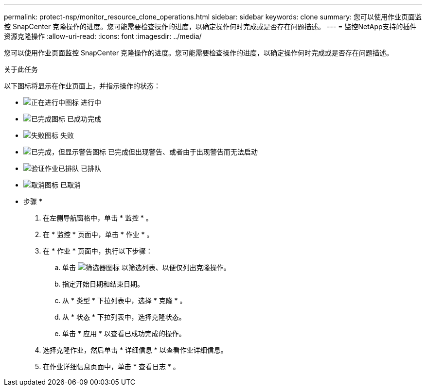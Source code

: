 ---
permalink: protect-nsp/monitor_resource_clone_operations.html 
sidebar: sidebar 
keywords: clone 
summary: 您可以使用作业页面监控 SnapCenter 克隆操作的进度。您可能需要检查操作的进度，以确定操作何时完成或是否存在问题描述。 
---
= 监控NetApp支持的插件资源克隆操作
:allow-uri-read: 
:icons: font
:imagesdir: ../media/


[role="lead"]
您可以使用作业页面监控 SnapCenter 克隆操作的进度。您可能需要检查操作的进度，以确定操作何时完成或是否存在问题描述。

.关于此任务
以下图标将显示在作业页面上，并指示操作的状态：

* image:../media/progress_icon.gif["正在进行中图标"] 进行中
* image:../media/success_icon.gif["已完成图标"] 已成功完成
* image:../media/failed_icon.gif["失败图标"] 失败
* image:../media/warning_icon.gif["已完成，但显示警告图标"] 已完成但出现警告、或者由于出现警告而无法启动
* image:../media/verification_job_in_queue.gif["验证作业已排队"] 已排队
* image:../media/cancel_icon.gif["取消图标"] 已取消


* 步骤 *

. 在左侧导航窗格中，单击 * 监控 * 。
. 在 * 监控 * 页面中，单击 * 作业 * 。
. 在 * 作业 * 页面中，执行以下步骤：
+
.. 单击 image:../media/filter_icon.png["筛选器图标"] 以筛选列表、以便仅列出克隆操作。
.. 指定开始日期和结束日期。
.. 从 * 类型 * 下拉列表中，选择 * 克隆 * 。
.. 从 * 状态 * 下拉列表中，选择克隆状态。
.. 单击 * 应用 * 以查看已成功完成的操作。


. 选择克隆作业，然后单击 * 详细信息 * 以查看作业详细信息。
. 在作业详细信息页面中，单击 * 查看日志 * 。

